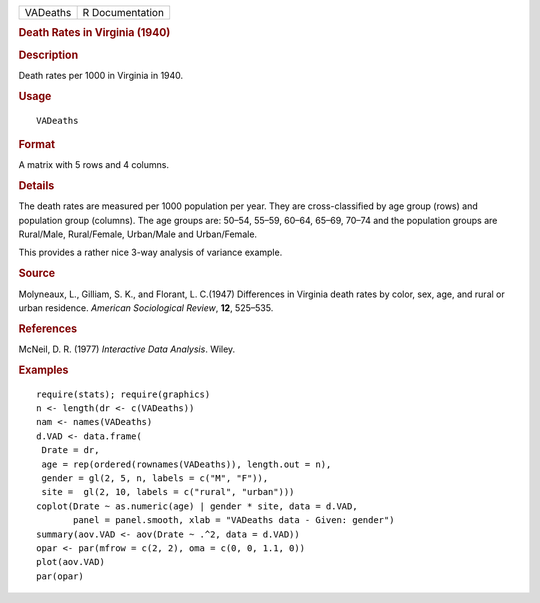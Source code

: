 .. container::

   .. container::

      ======== ===============
      VADeaths R Documentation
      ======== ===============

      .. rubric:: Death Rates in Virginia (1940)
         :name: death-rates-in-virginia-1940

      .. rubric:: Description
         :name: description

      Death rates per 1000 in Virginia in 1940.

      .. rubric:: Usage
         :name: usage

      ::

         VADeaths

      .. rubric:: Format
         :name: format

      A matrix with 5 rows and 4 columns.

      .. rubric:: Details
         :name: details

      The death rates are measured per 1000 population per year. They
      are cross-classified by age group (rows) and population group
      (columns). The age groups are: 50–54, 55–59, 60–64, 65–69, 70–74
      and the population groups are Rural/Male, Rural/Female, Urban/Male
      and Urban/Female.

      This provides a rather nice 3-way analysis of variance example.

      .. rubric:: Source
         :name: source

      Molyneaux, L., Gilliam, S. K., and Florant, L. C.(1947)
      Differences in Virginia death rates by color, sex, age, and rural
      or urban residence. *American Sociological Review*, **12**,
      525–535.

      .. rubric:: References
         :name: references

      McNeil, D. R. (1977) *Interactive Data Analysis*. Wiley.

      .. rubric:: Examples
         :name: examples

      ::

         require(stats); require(graphics)
         n <- length(dr <- c(VADeaths))
         nam <- names(VADeaths)
         d.VAD <- data.frame(
          Drate = dr,
          age = rep(ordered(rownames(VADeaths)), length.out = n),
          gender = gl(2, 5, n, labels = c("M", "F")),
          site =  gl(2, 10, labels = c("rural", "urban")))
         coplot(Drate ~ as.numeric(age) | gender * site, data = d.VAD,
                panel = panel.smooth, xlab = "VADeaths data - Given: gender")
         summary(aov.VAD <- aov(Drate ~ .^2, data = d.VAD))
         opar <- par(mfrow = c(2, 2), oma = c(0, 0, 1.1, 0))
         plot(aov.VAD)
         par(opar)
